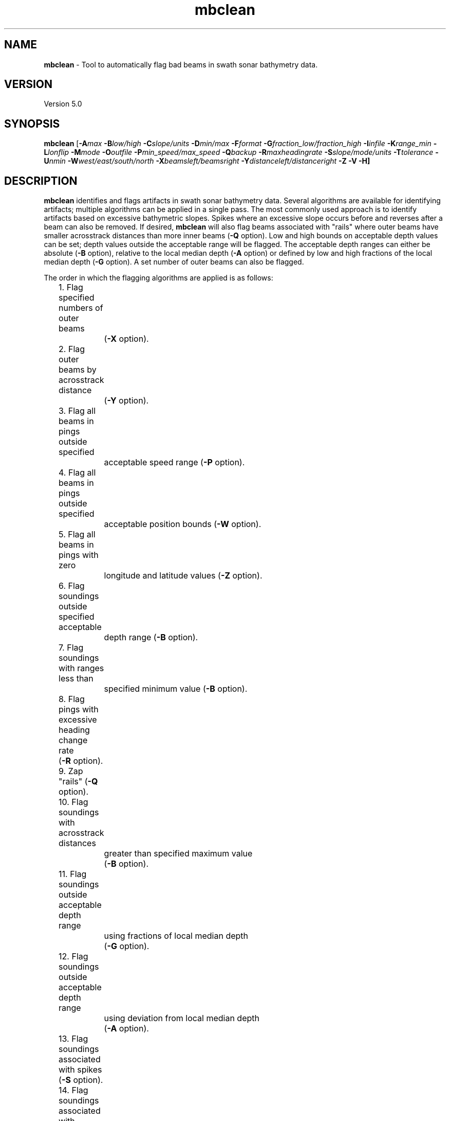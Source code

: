 .TH mbclean 1 "7 July 2016" "MB-System 5.0" "MB-System 5.0"
.SH NAME
\fBmbclean\fP \- Tool to automatically flag bad beams in swath sonar bathymetry data.

.SH VERSION
Version 5.0

.SH SYNOPSIS
\fBmbclean\fP [\fB\-A\fImax\fP \fB\-B\fIlow/high\fP \fB\-C\fIslope/units\fP
\fB\-D\fImin/max\fP \fB\-F\fIformat\fP
\fB\-G\fIfraction_low/fraction_high\fP
\fB\-I\fIinfile\fP \fB\-K\fIrange_min\fP \fB\-L\fIlonflip\fP
\fB\-M\fImode\fP \fB\-O\fIoutfile\fP \fB\-P\fImin_speed/max_speed\fP \fB\-Q\fIbackup\fP
\fB\-R\fImaxheadingrate\fP \fB\-S\fIslope/mode/units\fP
\fB\-T\fItolerance\fP \fB\-U\fInmin\fP \fB\-W\fIwest/east/south/north\fP \fB\-X\fIbeamsleft/beamsright\fP
\fB\-Y\fIdistanceleft/distanceright\fP \fB\-Z \-V \-H\fP]

.SH DESCRIPTION
\fBmbclean\fP identifies and flags artifacts in swath sonar bathymetry data.
Several algorithms are available for identifying artifacts; multiple
algorithms can be applied in a single pass.
The most commonly used approach is to identify artifacts
based on excessive bathymetric slopes.
Spikes where an excessive slope occurs before and reverses after a beam
can also be removed.
If desired, \fBmbclean\fP will also flag beams
associated with "rails" where
outer beams have smaller acrosstrack distances
than more inner beams (\fB\-Q\fP option).
Low and high bounds on acceptable depth values can be set; depth values
outside the acceptable range will be flagged. The acceptable depth
ranges can either be absolute (\fB\-B\fP option), relative to
the local median depth (\fB\-A\fP option) or defined by low
and high fractions of the local median depth (\fB\-G\fP option).
A set number of outer beams can also be flagged.

The order in which the flagging algorithms are applied is
as follows:
.br
 	1. Flag specified numbers of outer beams
 		(\fB\-X\fP option).
 	2. Flag outer beams by acrosstrack distance
 		(\fB\-Y\fP option).
	3. Flag all beams in pings outside specified
		acceptable speed range (\fB\-P\fP option).
	4. Flag all beams in pings outside specified
		acceptable position bounds (\fB\-W\fP option).
	5. Flag all beams in pings with zero
		longitude and latitude values (\fB\-Z\fP option).
 	6. Flag soundings outside specified acceptable
 		depth range (\fB\-B\fP option).
 	7. Flag soundings with ranges less than
 		specified minimum value (\fB\-B\fP option).
 	8. Flag pings with excessive heading change rate
	        (\fB\-R\fP option).
 	9. Zap "rails" (\fB\-Q\fP option).
 	10. Flag soundings with acrosstrack distances 
 		greater than specified maximum value
 		(\fB\-B\fP option).
 	11. Flag soundings outside acceptable depth range
 		using fractions of local median depth
 		(\fB\-G\fP option).
 	12. Flag soundings outside acceptable depth range
 		using deviation from local median depth
 		(\fB\-A\fP option).
 	13. Flag soundings associated with spikes (\fB\-S\fP option).
 	14. Flag soundings associated with excessive slopes
 		(\fB\-C\fP option or default).
 	15. Flag all soundings in pings with too few
 		good soundings (\fB\-U\fP option).

This program flags beams by outputting the flags as
edit events to an "edit save file", like that produced
by \fBmbedit\fP. If an "edit save file" (named by adding
a ".esf" suffix to the input swath filename) already
exists, the edits are read in and applied before the
\fBmbclean\fP flagging algorithms are used.
Once generated, the edit events can be applied
to the data using the program \fBmbprocess\fP, which
outputs a processed swath data file.
The \fBmbprocess\fP program is also used to merge
edited navigation, recalculate bathymetry, and apply
other corrections to swath bathymetry data.

.SH AUTHORSHIP
David W. Caress (caress@mbari.org)
.br
  Monterey Bay Aquarium Research Institute
.br
Dale N. Chayes (dale@ldeo.columbia.edu)
.br
  Lamont-Doherty Earth Observatory
.br
Alberto Malinverno
.br
  Schlumberger-Doll

.SH OPTIONS
.TP
.B \-A
\fImax\fP
.br
This option sets the range of acceptable depth values relative to
the local median depth. The median depth is obtained from the
current ping and the pings immediately before and after that
ping.  If a depth value deviates from the median depth by more
than \fImax\fP, then it
will be flagged. No deviation from the median depth checking is
done if the \fB\-A\fP option
is not used.
.TP
.B \-B
\fIlow/high\fP
.br
This option sets the range of acceptable depth values.  If a depth
value is less than \fIlow\fP or more than \fIhigh\fP then it
will be flagged. No depth range checking is done if the \fB\-B\fP option
is not used.
.TP
.B \-C
\fIslope/unit\fP
.br
The value \fIslope\fP is the maximum acceptable slope. Beams associated
with excessive slopes will be flagged or removed according to the
operational mode specified using the \fB\-M\fP option. This method will
be used if no other algorithms are specified; if other algorithms are
specified but \fB\-C\fP is not used then no slope checking will occur.
\fIunit\fP is optional and specifies the unit of \fIslope\fP,
0 (default) indicates the slope is in tangents, 1 slope is in radians,
2 slope is in degrees.
Default: \fIslope\fP = 1.0
.TP
.B \-D
\fImin/max\fP
.br
Sets the minimum and maximum allowed distances between beams used for
some of the flagging algorithms.  Both values are expressed in terms
of fractions of the local median depth. Thus, \fB\-D\fP\fI0.01/0.25\fP
will translate, if the local median depth is 1000 meters, to a minimum
distance of 10 meters and a maximum distance of 250 meters.
The \fImin\fP value sets the minimum distance
between beams required for an excessive slope to be used
to flag bad beams.
The navigation and heading of the ship are used to calculate the locations
of beams.  Ship turns often cause beams of adjacent pings to overlap, causing
the distances between these beams to become quite small.  This can, in turn,
magnify noise in the bathymetry data to produce slope estimates which
are excessively large. The \fImax\fP value sets the maximum distance
between the current beam and other beams for those beams to be used
in evaluating the current beam. For instance, only beams within the
maximum distance are used to calculate the local median depth, and only
beams within the maximum distance are used to check for excessive slopes.
Default: \fImin/max\fP = 0.01/0.25.
.TP
.B \-F
\fIformat\fP
.br
Sets the data format used if the input is read from stdin
or from a file. If \fIformat\fP < 0, then the input file specified
with the \fB\-I\fP option will actually contain a list of input swath sonar
data files. This program uses the \fBMBIO\fP library
and will read or write any swath sonar
format supported by \fBMBIO\fP. A list of the swath sonar data formats
currently supported by \fBMBIO\fP and their identifier values
is given in the \fBMBIO\fP manual page. Default: \fIformat\fP = 11.
.TP
.B \-G
\fIfraction_low/fraction_high\fP
.br
This option sets the range of acceptable depth values relative to
low and high fractions of the local median depth.
The median depth is obtained from the
current ping and the pings immediately before and after that
ping.  If a depth
value is less than \fIfraction_low\fP times the median depth
(e.g. \fIfraction_low\fP = 0.5 means one half the median
depth) or more than \fIfraction_high\fP times the median depth then it
will be flagged. No fractional depth range checking is
done if the \fB\-G\fP option
is not used.
.TP
.B \-H
This "help" flag cause the program to print out a description
of its operation and then exit immediately.
.TP
.B \-I
\fIinfile\fP
.br
Sets the input filename. If \fIformat\fP > 0 (set with the
\fB\-F\fP option) then the swath sonar data contained in \fIinfile\fP
is read and processed. If \fIformat\fP < 0, then \fIinfile\fP
is assumed to be an ascii file containing a list of the input swath sonar
data files to be processed and their formats.  The program will read
and process the data in each one of these files. Each input file will
have an associated output file with either the ".sga" or ".aga" suffix.
In the \fIinfile\fP file, each
data file should be followed by a data format identifier, e.g.:
 	datafile1 11
 	datafile2 24
.br
This program uses the \fBMBIO\fP library and will read or write any swath sonar
format supported by \fBMBIO\fP. A list of the swath sonar data formats
currently supported by \fBMBIO\fP and their identifier values
is given in the \fBMBIO\fP manual page. Default: \fIinfile\fP = "datalist.mb-1".
.TP
.B \-K
\fIrange_min\fP
.br
This option causes all unflagged beams with ranges less than
\fIrange_min\fP to be flagged as bad. The value \fIrange_min\fP
is specified in meters.
.TP
.B \-L
\fIlonflip\fP
.br
Sets the range of the longitude values used.
If \fIlonflip\fP=\-1 then the longitude values will be in
the range from \-360 to 0 degrees. If \fIlonflip\fP=0
then the longitude values will be in
the range from \-180 to 180 degrees. If \fIlonflip\fP=1
then the longitude values will be in
the range from 0 to 360 degrees.
Default: \fIlonflip\fP = 0.
.TP
.B \-M
\fImode\fP
.br
Sets the manner in which bad beams identified by excessive slope
are handled.
 	\fImode\fP = 1:	Flags one beam associated with each outlier slope.
 			The flagged beam is the one furthest from the local
 			median depth.
 	\fImode\fP = 2:	Flags both beams associated with each outlier slope.
Default: \fImode\fP = 1.
.TP
.B \-P
\fIspeed_low/speed_high\fP
.br
This option causes \fBmbclean\fP to flag as bad all beams in pings
associated with platform speed outside the acceptable range from
\fIspeed_low\fP to \fIspeed_high\fP. The speed values are specified
in km/hour.
.TP
.B \-Q
\fIbackup\fP
.br
This flag causes \fBmbclean\fP to search for bad "rails" in the
swath sonar swath; the "rails" refer to groups of outer beams which
have crosstrack distances (and depths) much less than they should
have.  These are identified when one or more outer beams lies
more than \fIbackup\fP meters inboard of a more inner beam; all beams
meeting this criteria are flagged.
.TP
.B \-R
\fImaxheadingrate\fP
.br
The value \fImaxheadingrate\fP is the maximum acceptable rate of change in
heading in degrees/second. All soundings associated with pings for which the
heading was changing at a greater rate will be flagged.
.TP
.B \-S
\fIslope/mode/unit\fP
.br
The value \fIslope\fP is the maximum acceptable spike slope.
If the slope from the preceding beam to this beam exceeds this value,
and the slope from this beam to subsequent beam exceeds this value but
with an opposite sign this beam is considered a spike and
will be flagged or removed according to the
operational mode specified using the \fB\-M\fP option.
Acrosstrack slopes are determined by the preceding and subsequent beams
in the same ping. Alongtrack slopes are
determined from the same beam in the previous and subsequent pings.
Alongtrack are fairly sensitive to the minimum distance \fB\-D\fP option,
which will normally need to be set less to a very small value for alongtrack slopes
to be detected. There is no test that alongtrack distances are all in the same direction.

If \fImode\fP is 1 (default) only acrosstrack spikes are detected.
If \fImode\fP is 2 only alongtrack spikes are detected.
If \fImode\fP is 3 both along track and across track slopes are checked.

\fIunit\fP is optional and specifies the unit of \fIslope\fP,
0 (default) indicates the slope is in tangents, 1 slope is in radians,
2 slope is in degrees.
A beam is not considered a spike if either the preceding or subsequent beam
has already been flagged.
Default: \fIslope\fP = 1.0
.TP
.B \-T
\fItolerance\fP
.br
If requested this option will reset the timestamps of edit events from an
existing esf file to exactly match the timestamps of the survey pings. The
\fItolerance\fP value sets how close timestamps must be in seconds to be
considered a match. This option handles the case where survey data have been
processed using non-\fBMB-System\fP software and a user is extracting the
edits from one set of files with \fBmbgetesf\fP and then applying them to
another using \fBmbprocess\fP.
.TP
.B \-U
\fInmin\fP
.br
This flag causes \fBmbclean\fP to search for port or starboard
halves of pings which contain fewer than \fInmin\fP good bathymetry
values. All bathymetry values in the affected half-pings are
flagged.
.TP
.B \-V
Normally, \fBmbclean\fP works "silently" without outputting
anything to the stderr stream.  If the
\fB\-V\fP flag is given, then \fBmbclean\fP works in a "verbose" mode and
outputs the program version being used, all error status messages,
and the number of beams flagged as bad.
.TP
.B \-W
\fIwest/east/south/north\fP
.br
This option causes \fBmbclean\fP to flag as bad all beams in pings
with navigation outside the specified acceptable bounds. 
.TP
.B \-X
\fIzap_beams\fP
.br
If this option is used, the outermost \fIzap_beams\fP at both ends
of the swath are flagged as bad; this is useful if the outer beams
are known to be unreliable. Default: \fIzap_beams\fP = 0.
.TP
.B \-Y
\fIdistanceleft/distanceright\fP
.br
This option causes \fBmbclean\fP to flag as bad all beams with
acrosstrack distances more to port than \fIdistanceleft\fP
and more to starboard than \fIdistanceright\fP. The distances
are defined in meters, and distances to port of nadir are
negative.
.TP
.B \-Z
.br
This option causes \fBmbclean\fP to flag as bad all beams in pings
with zero longitude and latitude values. 

.SH EXAMPLES
Suppose one wishes to do a first pass edit of
six Simrad EM300 files in
the processing format (format 57). A datalist referencing these
six files exists as the file datalist.mb-1 and has the contents:
 	0001_20020424_212920.mb57 57
 	0002_20020425_011607.mb57 57
 	0003_20020425_022926.mb57 57
 	0004_20020425_024336.mb57 57
 	0005_20020425_034057.mb57 57
 	0006_20020425_045013.mb57 57
.br
Use the following to flag any
beams which deviate by more than 20% from the local median
depth or which produce a slope greater than 3.5 (74 degrees):

 	mbclean \-Idatalist.mb-1 \\
 		-M1 \-C3.5 \-D0.01/0.20 \\
 		-G0.80/1.20

The program will output flagging statistics for each file and
give totals at the end. If the \fB\-V\fP option is specified,
\fBmbclean\fP will also output information for each beam that
is flagged. Here is an example of the nonverbose output:
.br
.br
 	Processing 0001_20020424_212920.mb57
 	908 bathymetry data records processed
 	0 outer beams zapped
 	0 beams zapped for too few good beams in ping
 	0 beams out of acceptable depth range
 	64 beams out of acceptable fractional depth range
 	0 beams exceed acceptable deviation from median depth
 	0 bad rail beams identified
 	1601 excessive slopes identified
	0 excessive spikes identified
 	1665 beams flagged
 	0 beams unflagged

 	Processing 0002_20020425_011607.mb57
 	259 bathymetry data records processed
 	0 outer beams zapped
 	0 beams zapped for too few good beams in ping
 	0 beams out of acceptable depth range
 	0 beams out of acceptable fractional depth range
 	0 beams exceed acceptable deviation from median depth
 	0 bad rail beams identified
 	242 excessive slopes identified
	0 excessive spikes identified
 	242 beams flagged
 	0 beams unflagged

 	Processing 0003_20020425_022926.mb57
 	65 bathymetry data records processed
 	0 outer beams zapped
 	0 beams zapped for too few good beams in ping
 	0 beams out of acceptable depth range
 	9 beams out of acceptable fractional depth range
 	0 beams exceed acceptable deviation from median depth
 	0 bad rail beams identified
 	497 excessive slopes identified
	0 excessive spikes identified
 	506 beams flagged
 	0 beams unflagged

 	Processing 0004_20020425_024336.mb57
 	410 bathymetry data records processed
 	0 outer beams zapped
 	0 beams zapped for too few good beams in ping
 	0 beams out of acceptable depth range
 	0 beams out of acceptable fractional depth range
 	0 beams exceed acceptable deviation from median depth
 	0 bad rail beams identified
 	148 excessive slopes identified
	0 excessive spikes identified
 	148 beams flagged
 	0 beams unflagged

 	Processing 0005_20020425_034057.mb57
 	252 bathymetry data records processed
 	0 outer beams zapped
 	0 beams zapped for too few good beams in ping
 	0 beams out of acceptable depth range
 	0 beams out of acceptable fractional depth range
 	0 beams exceed acceptable deviation from median depth
 	0 bad rail beams identified
 	100 excessive slopes identified
	0 excessive spikes identified
 	100 beams flagged
 	0 beams unflagged

 	Processing 0006_20020425_045013.mb57
 	562 bathymetry data records processed
 	0 outer beams zapped
 	0 beams zapped for too few good beams in ping
 	0 beams out of acceptable depth range
 	0 beams out of acceptable fractional depth range
 	0 beams exceed acceptable deviation from median depth
 	0 bad rail beams identified
 	41 excessive slopes identified
	0 excessive spikes identified
 	41 beams flagged
 	0 beams unflagged

 	MBclean Processing Totals:
 	-------------------------
 	6 total swath data files processed
 	2456 total bathymetry data records processed
 	0 total beams flagged in old esf files
 	0 total beams unflagged in old esf files
 	0 total beams zeroed in old esf files
 	0 total outer beams zapped
 	0 total beams zapped for too few good beams in ping
 	0 total beams out of acceptable depth range
 	73 total beams out of acceptable fractional depth range
 	0 total beams exceed acceptable deviation from median depth
 	0 total bad rail beams identified
 	2629 total excessive slopes identified
	0 total excessive spikes identified
 	2702 total beams flagged
 	0 total beams unflagged

.SH SEE ALSO
\fBmbsystem\fP(1), \fBmbedit\fP(1),
\fBmbinfo\fP(1) \fBmbprocess\fP(1),

.SH BUGS
The algorithms implemented in \fBmbclean\fP simply
don't detect all bathymetric artifacts that
are obvious to the eye on contour charts.  Although
\fBmbclean\fP often does a credible first pass at
flagging obvious artifacts, we strongly recommend that
any swath bathymetry processing stream include
interactive editing of the
bathymetry data (e.g. \fBmbedit\fP).
